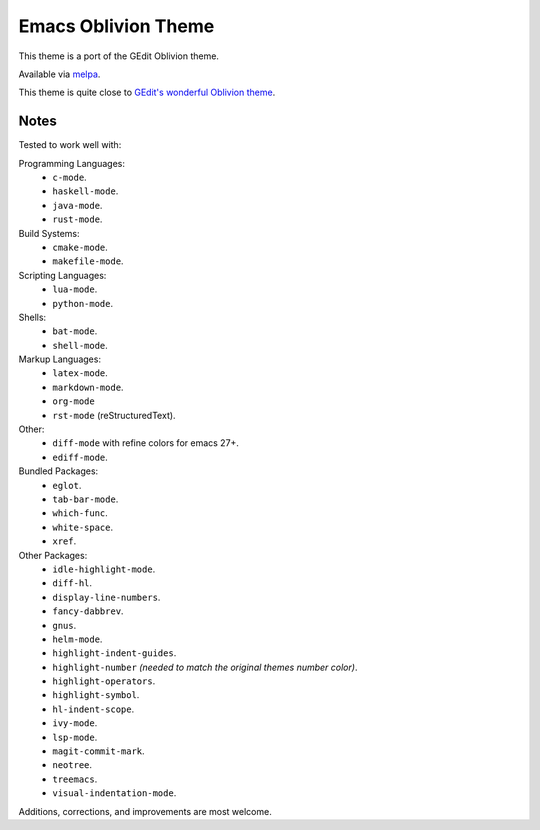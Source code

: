 ####################
Emacs Oblivion Theme
####################

This theme is a port of the GEdit Oblivion theme.

Available via `melpa <https://melpa.org/#/oblivion-theme>`__.

This theme is quite close to
`GEdit's wonderful Oblivion theme <https://help.gnome.org/users/gedit/stable/>`__.

.. PNG image.

.. figure:: https://codeberg.org/attachments/e478072c-2191-4b85-93d9-954461dd0291
   :scale: 50 %
   :align: center


Notes
=====

Tested to work well with:

Programming Languages:
   - ``c-mode``.
   - ``haskell-mode``.
   - ``java-mode``.
   - ``rust-mode``.

Build Systems:
   - ``cmake-mode``.
   - ``makefile-mode``.

Scripting Languages:
   - ``lua-mode``.
   - ``python-mode``.

Shells:
   - ``bat-mode``.
   - ``shell-mode``.

Markup Languages:
   - ``latex-mode``.
   - ``markdown-mode``.
   - ``org-mode``
   - ``rst-mode`` (reStructuredText).

Other:
   - ``diff-mode`` with refine colors for emacs 27+.
   - ``ediff-mode``.

Bundled Packages:
   - ``eglot``.
   - ``tab-bar-mode``.
   - ``which-func``.
   - ``white-space``.
   - ``xref``.

Other Packages:
   - ``idle-highlight-mode``.
   - ``diff-hl``.
   - ``display-line-numbers``.
   - ``fancy-dabbrev``.
   - ``gnus``.
   - ``helm-mode``.
   - ``highlight-indent-guides``.
   - ``highlight-number`` *(needed to match the original themes number color)*.
   - ``highlight-operators``.
   - ``highlight-symbol``.
   - ``hl-indent-scope``.
   - ``ivy-mode``.
   - ``lsp-mode``.
   - ``magit-commit-mark``.
   - ``neotree``.
   - ``treemacs``.
   - ``visual-indentation-mode``.


Additions, corrections, and improvements are most welcome.

